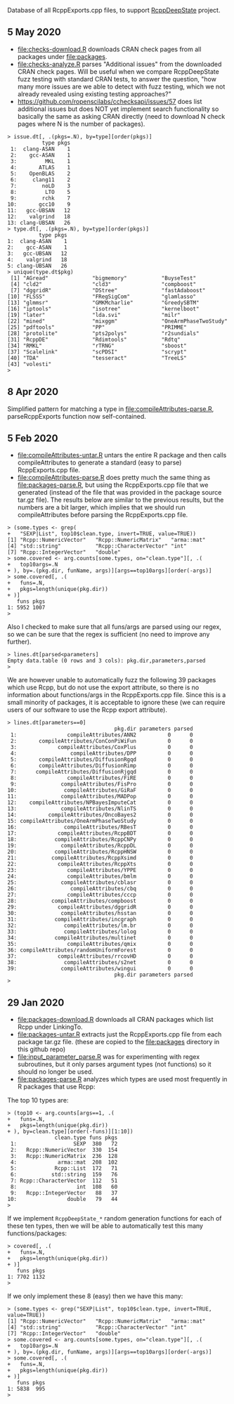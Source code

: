 Database of all RcppExports.cpp files, to support [[https://github.com/NAU-CS/RcppDeepState][RcppDeepState]]
project.
** 5 May 2020

- [[file:checks-download.R]] downloads CRAN check pages from all packages
  under [[file:packages]].
- [[file:checks-analyze.R]] parses "Additional issues" from the downloaded
  CRAN check pages. Will be useful when we compare RcppDeepState fuzz
  testing with standard CRAN tests, to answer the question, "how many
  more issues are we able to detect with fuzz testing, which we not
  already revealed using existing testing approaches?"
- [[https://github.com/ropenscilabs/cchecksapi/issues/57]] does list
  additional issues but does NOT yet implement search functionality so
  basically the same as asking CRAN directly (need to download N check
  pages where N is the number of packages).

#+BEGIN_SRC 
> issue.dt[, .(pkgs=.N), by=type][order(pkgs)]
           type pkgs
 1:  clang-ASAN    1
 2:    gcc-ASAN    1
 3:         MKL    1
 4:       ATLAS    1
 5:    OpenBLAS    2
 6:     clang11    2
 7:        noLD    3
 8:         LTO    5
 9:        rchk    7
10:       gcc10    9
11:   gcc-UBSAN   12
12:    valgrind   18
13: clang-UBSAN   26
> type.dt[, .(pkgs=.N), by=type][order(pkgs)]
          type pkgs
1:  clang-ASAN    1
2:    gcc-ASAN    1
3:   gcc-UBSAN   12
4:    valgrind   18
5: clang-UBSAN   26
> unique(type.dt$pkg)
 [1] "AGread"              "bigmemory"           "BuyseTest"          
 [4] "cld2"                "cld3"                "compboost"          
 [7] "dggridR"             "DStree"              "fastAdaboost"       
[10] "FLSSS"               "FRegSigCom"          "glamlasso"          
[13] "glmmsr"              "GMKMcharlie"         "GreedySBTM"         
[16] "iptools"             "isotree"             "kernelboot"         
[19] "later"               "lda.svi"             "milr"               
[22] "mined"               "mixggm"              "OneArmPhaseTwoStudy"
[25] "pdftools"            "PP"                  "PRIMME"             
[28] "protolite"           "pts2polys"           "r2sundials"         
[31] "RcppDE"              "Rdimtools"           "Rdtq"               
[34] "RMKL"                "rTRNG"               "sboost"             
[37] "Scalelink"           "scPDSI"              "scrypt"             
[40] "TDA"                 "tesseract"           "TreeLS"             
[43] "volesti"            
> 
#+END_SRC

** 8 Apr 2020
Simplified pattern for matching a type in
[[file:compileAttributes-parse.R]], parseRcppExports function now
self-contained.
** 5 Feb 2020

- [[file:compileAttributes-untar.R]] untars the entire R package and then
  calls compileAttributes to generate a standard (easy to parse)
  RcppExports.cpp file.
- [[file:compileAttributes-parse.R]] does pretty much the same thing as
  [[file:packages-parse.R]], but using the RcppExports.cpp file that we
  generated (instead of the file that was provided in the package
  source tar.gz file). The results below are similar to the previous
  results, but the numbers are a bit larger, which implies that we
  should run compileAttributes before parsing the RcppExports.cpp
  file. 

#+BEGIN_SRC 
> (some.types <- grep(
+   "SEXP|List", top10$clean.type, invert=TRUE, value=TRUE))
[1] "Rcpp::NumericVector"   "Rcpp::NumericMatrix"   "arma::mat"            
[4] "std::string"           "Rcpp::CharacterVector" "int"                  
[7] "Rcpp::IntegerVector"   "double"               
> some.covered <- arg.counts[some.types, on="clean.type"][, .(
+   top10args=.N
+ ), by=.(pkg.dir, funName, args)][args==top10args][order(-args)]
> some.covered[, .(
+   funs=.N,
+   pkgs=length(unique(pkg.dir))
+ )]
   funs pkgs
1: 5952 1007
> 
#+END_SRC

Also I checked to make sure that all funs/args are parsed
using our regex, so we can be sure that the regex is sufficient (no
need to improve any further).

#+BEGIN_SRC 
> lines.dt[parsed<parameters]
Empty data.table (0 rows and 3 cols): pkg.dir,parameters,parsed
> 
#+END_SRC

We are however unable to automatically fuzz the following 39 packages
which use Rcpp, but do not use the export attribute, so there is no
information about functions/args in the RcppExports.cpp file. Since
this is a small minority of packages, it is acceptable to ignore these
(we can require users of our software to use the Rcpp export
attribute).

#+BEGIN_SRC 
> lines.dt[parameters==0]
                                  pkg.dir parameters parsed
 1:                compileAttributes/ANN2          0      0
 2:       compileAttributes/ConConPiWiFun          0      0
 3:             compileAttributes/CoxPlus          0      0
 4:                 compileAttributes/DPP          0      0
 5:       compileAttributes/DiffusionRgqd          0      0
 6:       compileAttributes/DiffusionRimp          0      0
 7:      compileAttributes/DiffusionRjgqd          0      0
 8:                compileAttributes/FiRE          0      0
 9:              compileAttributes/FisPro          0      0
10:               compileAttributes/GiRaF          0      0
11:              compileAttributes/MADPop          0      0
12:    compileAttributes/NPBayesImputeCat          0      0
13:              compileAttributes/NlinTS          0      0
14:          compileAttributes/OncoBayes2          0      0
15: compileAttributes/OneArmPhaseTwoStudy          0      0
16:               compileAttributes/RBesT          0      0
17:             compileAttributes/RcppBDT          0      0
18:            compileAttributes/RcppCNPy          0      0
19:              compileAttributes/RcppDL          0      0
20:            compileAttributes/RcppHNSW          0      0
21:           compileAttributes/RcppXsimd          0      0
22:             compileAttributes/RcppXts          0      0
23:                compileAttributes/YPPE          0      0
24:                compileAttributes/bmlm          0      0
25:              compileAttributes/cblasr          0      0
26:                 compileAttributes/cbq          0      0
27:                compileAttributes/cccp          0      0
28:           compileAttributes/compboost          0      0
29:             compileAttributes/dggridR          0      0
30:              compileAttributes/hsstan          0      0
31:            compileAttributes/incgraph          0      0
32:               compileAttributes/lm.br          0      0
33:               compileAttributes/lolog          0      0
34:            compileAttributes/multinet          0      0
35:                compileAttributes/qmix          0      0
36: compileAttributes/randomUniformForest          0      0
37:             compileAttributes/rrcovHD          0      0
38:               compileAttributes/s2net          0      0
39:              compileAttributes/wingui          0      0
                                  pkg.dir parameters parsed
> 
#+END_SRC

** 29 Jan 2020

- [[file:packages-download.R]] downloads all CRAN packages which list Rcpp
  under LinkingTo.
- [[file:packages-untar.R]] extracts just the RcppExports.cpp file from
  each package tar.gz file. (these are copied to the [[file:packages]]
  directory in this github repo)
- [[file:input_parameter_parse.R]] was for experimenting with regex
  subroutines, but it only parses argument types (not functions) so it
  should no longer be used.
- [[file:packages-parse.R]] analyzes which types are used most frequently
  in R packages that use Rcpp:

The top 10 types are:

#+BEGIN_SRC 
> (top10 <- arg.counts[args==1, .(
+   funs=.N,
+   pkgs=length(unique(pkg.dir))
+ ), by=clean.type][order(-funs)][1:10])
               clean.type funs pkgs
 1:                  SEXP  380   72
 2:   Rcpp::NumericVector  330  154
 3:   Rcpp::NumericMatrix  236  128
 4:             arma::mat  208  102
 5:            Rcpp::List  172   71
 6:           std::string  159   76
 7: Rcpp::CharacterVector  112   51
 8:                   int  108   60
 9:   Rcpp::IntegerVector   88   37
10:                double   79   44
> 
#+END_SRC

If we implement =RcppDeepState_*= random generation functions for each
of these ten types, then we will be able to automatically test this many
functions/packages:

#+BEGIN_SRC 
> covered[, .(
+   funs=.N,
+   pkgs=length(unique(pkg.dir))
+ )]
   funs pkgs
1: 7702 1132
> 
#+END_SRC

If we only implement these 8 (easy) then we have this many:

#+BEGIN_SRC 
> (some.types <- grep("SEXP|List", top10$clean.type, invert=TRUE, value=TRUE))
[1] "Rcpp::NumericVector"   "Rcpp::NumericMatrix"   "arma::mat"            
[4] "std::string"           "Rcpp::CharacterVector" "int"                  
[7] "Rcpp::IntegerVector"   "double"               
> some.covered <- arg.counts[some.types, on="clean.type"][, .(
+   top10args=.N
+ ), by=.(pkg.dir, funName, args)][args==top10args][order(-args)]
> some.covered[, .(
+   funs=.N,
+   pkgs=length(unique(pkg.dir))
+ )]
   funs pkgs
1: 5838  995
> 
#+END_SRC
